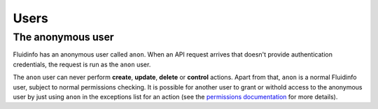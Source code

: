 Users
=====

.. _anon-user:


The anonymous user
------------------

Fluidinfo has an anonymous user called ``anon``. When an API request arrives
that doesn't provide authentication credentials, the request is run
as the ``anon`` user.

The ``anon`` user can never perform **create**, **update**, **delete** or
**control** actions. Apart from that, ``anon`` is a normal Fluidinfo user,
subject to normal permissions checking. It is possible for another user to
grant or withold access to the anonymous user by just using ``anon`` in the
exceptions list for an action (see the
`permissions documentation <../permissions.html>`_ for more details).
